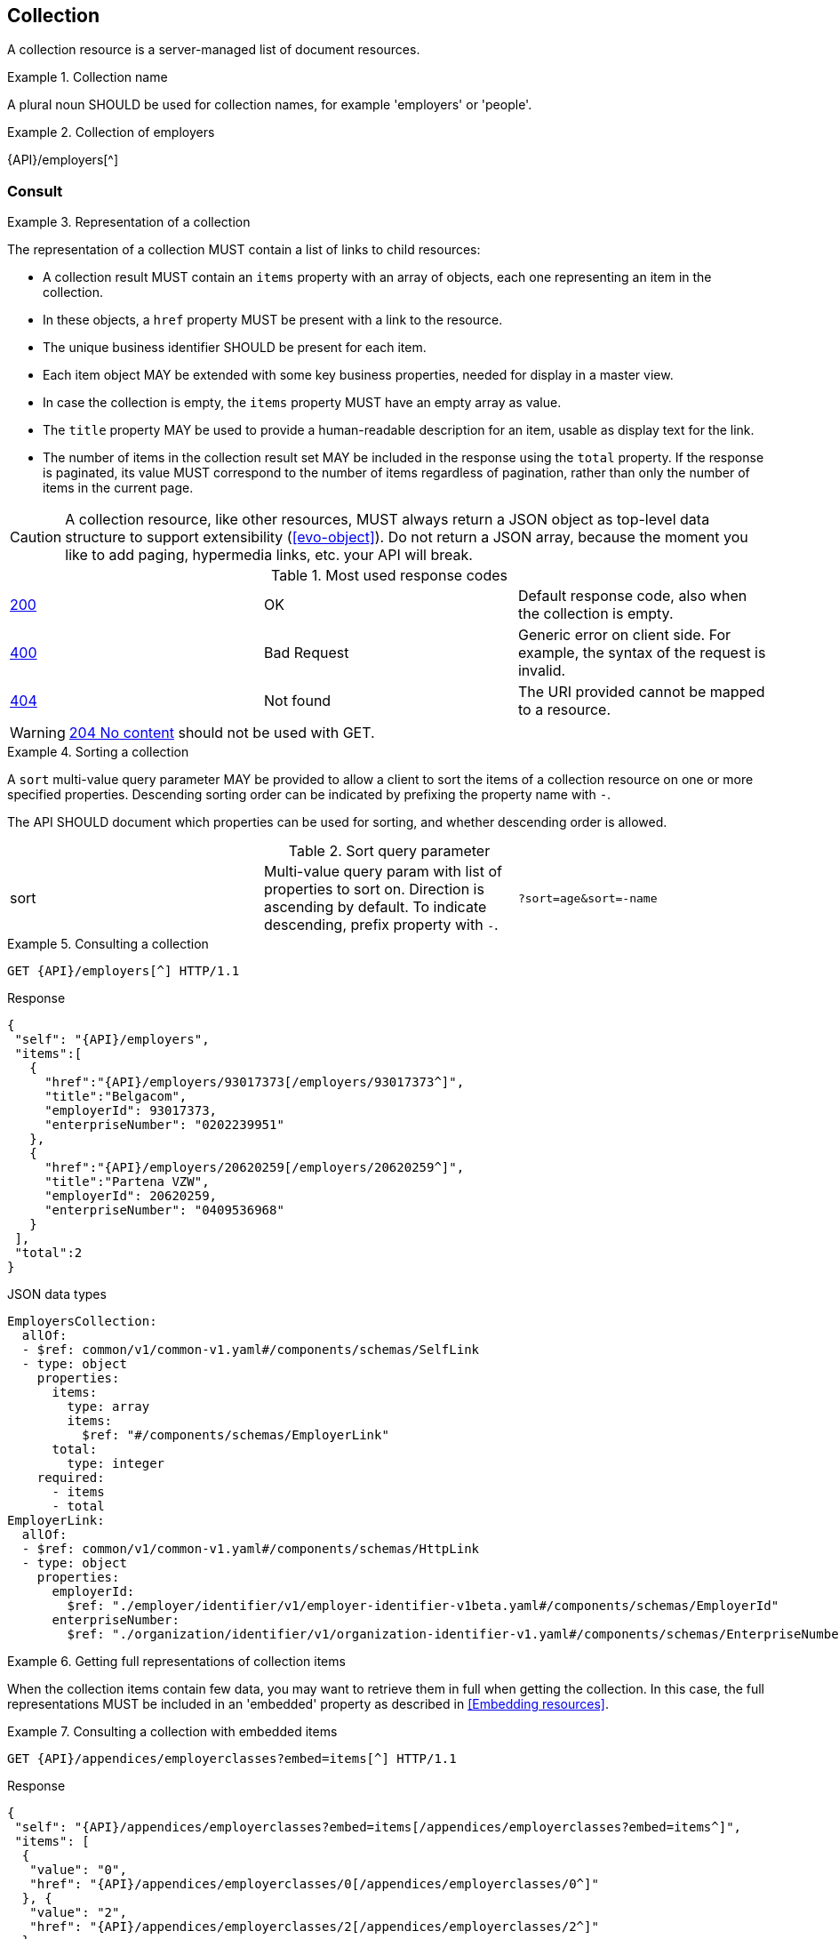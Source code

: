 == Collection

A collection resource is a server-managed list of document resources.

[rule, col-name]
.Collection name
====
A plural noun SHOULD be used for collection names, for example 'employers' or 'people'.
====

.Collection of employers
====
{API}/employers[^]
====

[[collections-consult, Consulting a collection]]
=== Consult

[rule, col-repres]
.Representation of a collection
====
The representation of a collection MUST contain a list of links to child resources:

* A collection result MUST contain an `items` property with an array of objects, each one representing an item in the collection.
* In these objects, a `href` property MUST be present with a link to the resource.
* The unique business identifier SHOULD be present for each item.
* Each item object MAY be extended with some key business properties, needed for display in a master view.
* In case the collection is empty, the `items` property MUST have an empty array as value.
* The `title` property  MAY be used to provide a human-readable description for an item, usable as display text for the link.
* The number of items in the collection result set MAY be included in the response using the `total` property. If the response is paginated, its value MUST correspond to the number of items regardless of pagination, rather than only the number of items in the current page.
====

CAUTION: A collection resource, like other resources, MUST always return a JSON object as top-level data structure to support extensibility (<<evo-object>>). Do not return a JSON array, because the moment you like to add paging, hypermedia links, etc. your API will break.

.Most used response codes

|===

| <<http-200,200>> | OK | Default response code, also when the collection is empty.
| <<http-400,400>> | Bad Request | Generic error on client side. For example, the syntax of the request is invalid.  
| <<http-404,404>> | Not found | The URI provided cannot be mapped to a resource. 
|===

WARNING: <<http-204,204 No content>>  should not be used with GET.

[rule, col-sort]
.Sorting a collection
====
A `sort` multi-value query parameter MAY be provided to allow a client to sort the items of a collection resource on one or more specified properties.
Descending sorting order can be indicated by prefixing the property name with `-`.

The API SHOULD document which properties can be used for sorting, and whether descending order is allowed.
====

.Sort query parameter

[cols="3*"]
|===

| sort
| Multi-value query param with list of properties to sort on.
  Direction is ascending by default. To indicate descending, prefix property with `-`.
|`?sort=age&sort=-name`
|===

.Consulting a collection
====
[subs=normal]
```
GET {API}/employers[^] HTTP/1.1
```
[source,json,subs="normal"]
.Response
----
{
 "self": "{API}/employers",
 "items":[
   {
     "href":"{API}/employers/93017373[/employers/93017373^]",
     "title":"Belgacom",
     "employerId": 93017373,
     "enterpriseNumber": "0202239951"
   },
   {
     "href":"{API}/employers/20620259[/employers/20620259^]",
     "title":"Partena VZW",
     "employerId": 20620259,
     "enterpriseNumber": "0409536968"
   }
 ],
 "total":2
}
----

.JSON data types
```YAML
EmployersCollection:
  allOf:
  - $ref: common/v1/common-v1.yaml#/components/schemas/SelfLink
  - type: object
    properties:
      items:
        type: array
        items:
          $ref: "#/components/schemas/EmployerLink"
      total:
        type: integer
    required:
      - items
      - total
EmployerLink:
  allOf:
  - $ref: common/v1/common-v1.yaml#/components/schemas/HttpLink
  - type: object
    properties:
      employerId:
        $ref: "./employer/identifier/v1/employer-identifier-v1beta.yaml#/components/schemas/EmployerId"
      enterpriseNumber:
        $ref: "./organization/identifier/v1/organization-identifier-v1.yaml#/components/schemas/EnterpriseNumber"
```
====

[rule,col-embed]
.Getting full representations of collection items
====
When the collection items contain few data, you may want to retrieve them in full when getting the collection.
In this case, the full representations MUST be included in an 'embedded' property as described in <<Embedding resources>>.
====

.Consulting a collection with embedded items
====
[subs=normal]
```
GET {API}/appendices/employerclasses?embed=items[^] HTTP/1.1​
```

.Response
[subs=normal]
```JSON
​​​{
 "self": "{API}/appendices/employerclasses?embed=items[/appendices/employerclasses?embed=items^]",
 "items": [
  {
   "value": "0",
   "href": "{API}/appendices/employerclasses/0[/appendices/employerclasses/0^]"
  }, {
   "value": "2",
   "href": "{API}/appendices/employerclasses/2[/appendices/employerclasses/2^]"
  }
 ],
 "total":2,
 "embedded": {
   "{API}/appendices/employerclasses/2[/appendices/employerclasses/2^]": {
     "self": "{API}/appendices/employerclasses/2[/appendices/employerclasses/2^]",
     "value": "2",
     "description": {
       "nl": "Bijzondere categorie voor werkgevers die voor hun arbeiders een speciale bijdrage verschuldigd zijn.",
       "fr": "Catégorie particulière pour les employeurs redevables pour les ouvriers d'une cotisation spéciale."
      }
   },
   "{API}/appendices/employerclasses/0[/appendices/employerclasses/0^]": {
     "self": "{API}/appendices/employerclasses/0[/appendices/employerclasses/0^]",
     "value": "0",
     "description": {
      "nl": "Algemene categorie voor werkgevers van commerciële of niet-commerciële aard.",
      "fr": "Catégorie générale pour les employeurs, de type commercial ou non-commercial."
     }
   }
 }
}
```

.JSON data types
```YAML
AppendixCodesCollection:
  description: A collection of appendix codes
  type: object
  properties:
    items:
      type: array
      items:
        $ref: '#/components/schemas/AppendixCodeLink'
    total:
      type: integer
    embedded:
      type: object
      additionalProperties:
        $ref: 'appendixCode.yaml#/components/schemas/AppendixCode'
  required:
    - items
    - total
AppendixCodeLink:
  allOf:
  - $ref: 'common/v1/common-v1.yaml#/components/schemas/HttpLink'
  - type: object
    properties:
      value:
        $ref: 'appendixCode.yaml#/components/schemas/AppendixCodeValue'
```
====

[[filtering]]
=== Filtering

[rule, col-filter]
.Filtering items in a collection
====
A collection may support <<query-parameters, query parameters>> to filter its items:

* a query parameter with the name of a document property, filters items on the specified value
* the query parameter `q` is reserved for a full text search on all the document's content
* other filter parameters may be supported, e.g. to look up items within a search period

Unless the API documentation explicitly states otherwise, returned collection items:

* should satisfy ALL filter query parameters (AND-logic)
* have to match ANY of the values of a multi-valued filter query parameter (OR-logic).
====

For example, the query 
`GET /cars?doors=5&color=black&color=blue` should be interpreted by default as: "search for all cars that have 5 doors AND are of color blue OR black". 

[cols="1,2,3"]
|===
|<<get>>
|/employers
|get all the employers documents in the collection


3+|​​​Parameters

|name
|query-param
|Filter only employers that have a specific name.

3+|Response

|body
a|
a|
[source,json, subs=normal]
----
{
  "self": "{API}/companies?name=belg[/companies?name=belg^]",
	"items": [{
		"href": "{API}/companies/202239951[/companies/202239951^]",
		"title": "Belgacom"
	}, {
		"href": "{API}/companies/448826918[/companies/448826918^]",
		"title": "Carrefour Belgium SA"
	}],
	"total": 2
}
----

3+|Most used response codes
​​|<<http-200,200>>
|OK
|Default response code, also when the filtered collection is empty. 
| <<http-400,400>> | Bad Request | Generic error on client side. For example, the syntax of the request is invalid.  
| <<http-404,404>> | Not found | The URI provided cannot be mapped to a resource. 
​
|===

WARNING: ​<<http-204,204 No content>>  should not be used with GET. 


[subs=normal]
```
GET {API}/companies?name=belg[^] HTTP/1.1​
```

=== Pagination

[rule, col-paging]
.Paging over a large collection​
====
Collection with too many items MUST support pagination.
There are two pagination techniques:

* offset-based pagination: numeric offset identifies a page
* cursor-based (aka key-based or luke index): a unique key element identifies a page

Cursor-based pagination has some advantages, especially for high volumes.
Take into account the considerations http://zalando.github.io/restful-api-guidelines/#160[listed in the Zalando API guidelines] before choosing a pagination technique.
====

.Reserved JSON properties:

|===

|`next` | MANDATORY (except for the last page) | hyperlink to the next page
|`prev` | OPTIONAL | hyperlink to the previous page
|`pageSize` | RECOMMENDED | Maximum number of items per page. For the last page, its value should be independent of the number of actually returned items.
| `page` |MANDATORY (offset-based); N/A (cursor-based) | index of the current page of items, should be 1-based (the default and first page is 1)
| `first` | OPTIONAL | hyperlink to the first page
| `last` | OPTIONAL | hyperlink to the last page
| `total` | OPTIONAL | Total number of items across all pages. If query parameters are used to filter the result set, this is the total of the collection result set, not of the entire collection.

|===

The names of the properties with hyperlink values and the `items` property are derived from the https://www.iana.org/assignments/link-relations/link-relations.xml[IANA registered link relations].

.Reserved query parameters:

|===

| `pageSize` | OPTIONAL |  maximum number of items per page desired by client; must have a default value if absent.
| `page` | MANDATORY with default value 1 (offset-based); N/A (cursor-based) | the index of page to be retrieved

|===

.Offset-based pagination
====
[subs="normal"]
```
GET {API}/companies?page=2&pageSize=2[^] HTTP/1.1​
```

[source,json, subs="normal"]
----
{
  "self": "{API}/companies?page=2&pageSize=2[/companies?page=2&pageSize=2^]",
  "items": [
    {
      "href": "{API}/companies/202239951[/companies/202239951^]",
      "title": "Belgacom"
    },
    {
      "href": "{API}/companies/212165526[/companies/212165526^]",
      "title": "CPAS de Silly"
    }
  ],
  "pageSize": 2,
  "page": 2,
  "total": 7,
  "first": "{API}/companies?pageSize=2[/companies?pageSize=2^]",
  "last": "{API}/companies?page=4&pageSize=2[/companies?page=4&pageSize=2^]",
  "prev": "{API}/companies?page=1&pageSize=2[/companies?page=1&pageSize=2^]",
  "next": "{API}/companies?page=3&pageSize=2[/companies?page=3&pageSize=2^]"
}
----
====

.Cursor-based pagination
====
[subs="normal"]
```
GET {API}/companies?afterCompany=0244640631[^] HTTP/1.1​
```

[source,json, subs="normal"]
----
{
  "self": "{API}/companies?afterCompany=0244640631&pageSize=2[/companies?afterCompany=0244640631&pageSize=2^]",
  "items": [
    {
      "href": "{API}/companies/202239951[/companies/202239951^]",
      "title": "Belgacom"
    },
    {
      "href": "{API}/companies/212165526[/companies/212165526^]",
      "title": "CPAS de Silly"
    }
  ],
  "pageSize": 2,
  "total": 7,
  "first": "{API}/companies?pageSize=2[/companies?pageSize=2^]",
  "next": "{API}/companies?afterCompany=0212165526&pageSize=2[/companies?afterCompany=0212165526&pageSize=2^]"
}
----
====

[[create-resource]]
=== Create a new resource​
The collection resource can be used to create new document resources from the `POST` request body.
Absent optional values are set to their default value if one is specified in the OpenAPI specification.

[cols="1,2,3"]
|===
|​​​​​​​​​<<post>>
|/employers
|create a new employer in the collection


3+|​​​Request
|body
|​The data of the resource to create.
a|
[source,json]
----
{
  "name": "Belgacom",
  "employerId": 93017373,
  "company": {
    "enterpriseNumber": "0202239951"
  }
}
----

3+|Response headers

|Location
|http-header
|The URI of the newly created resource e.g. /employers/93017373

3+|Response

|body
|​
a|The API should specify for each creation operation, if it returns:

* an empty body,
* a partial resource representation (e.g. only a generated resource identifier),
* or a full resource representation.

3+|Most used response codes
​​
|<<http-201,201>>
|Created
|Default response code if the resource is created. 
|<<http-409,409>>
|Conflict
|The resource could not be created because the request is in conflict with the current state of the resource. E.g. the resource already exists (duplicate key violation).

|<<http-303,303>>
|See Other
| The resource already exists.
  May be returned instead of `409 Conflict` if it is considered a normal use case to perform the operation for an already existing resource.
  The `Location` header refers to the resource.

|===

WARNING: ​<<http-200,200 OK>>  should not be used with POST for creating resources. 

[source]
----
POST /employers HTTP/1.1

HTTP/1.1 201 Created
Location: /employers/93017373
Content-Length: 0
Date: Wed, 06 Jan 2016 15:37:16 GMT
----

[[remove-collection-items]]
=== Remove

A selection of items can be removed from a collection using the DELETE method. In fact, the collection itself cannot be removed, but it can be emptied if all its items are removed.
By using query parameters, the items to be removed can be filtered.
In order to remove a single specific item from a collection, use <<remove-document, DELETE on the document resource>>.

[cols="1,2,3"]
|===
|<<delete>>
|/employers
|Delete all the employers documents in the collection.


3+|Parameters

|name
|query-param
|Remove only employers that have a specific name.

3+|Response

|body
|
|Empty or a message incidating success. 


3+|Most used response codes
|<<http-200,200>>
|OK
|The items are successfully removed from the collection and returned.
|<<http-204,204>>
|No content
| The items are successfully removed from the collection but no additional content is included in the response body.
| <<http-400,400>> | Bad Request | Generic error on client side. For example, the syntax of the request is invalid.  
| <<http-404,404>> | Not found | The collection resource does not exist and thus cannot be deleted.
|===
